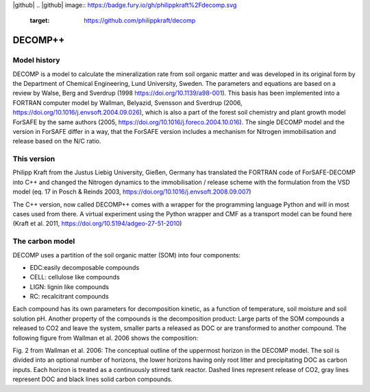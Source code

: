 |github| |appveyor|
.. |github| image:: https://badge.fury.io/gh/philippkraft%2Fdecomp.svg
    :target: https://github.com/philippkraft/decomp
.. |appveyor| image:: https://ci.appveyor.com/api/projects/status/ju30o7wbxp2p0udo?svg=true
    :target: https://ci.appveyor.com/project/philippkraft/decomp

DECOMP++
========

Model history
----------------

DECOMP is a model to calculate the mineralization rate from soil organic matter and
was developed in its original form by the Department of Chemical Engineering,
Lund University, Sweden.
The parameters and equations are based on a review by Walse, Berg and Sverdrup 
(1998 https://doi.org/10.1139/a98-001). This basis has been implemented into a
FORTRAN computer model by Wallman, Belyazid, Svensson and Sverdrup
(2006, https://doi.org/10.1016/j.envsoft.2004.09.026),
which is also a part of the forest soil chemistry and plant growth model ForSAFE by the same 
authors (2005, https://doi.org/10.1016/j.foreco.2004.10.016). The single DECOMP model and 
the version in ForSAFE differ in a way, that the ForSAFE version includes a mechanism for
Nitrogen immobilisation and release based on the N/C ratio.

This version
-------------

Philipp Kraft from the Justus Liebig University, Gießen, Germany has translated the FORTRAN code of
ForSAFE-DECOMP into C++ and changed the Nitrogen dynamics to the immobilisation / release scheme
with the formulation from the VSD model (eq. 17 in Posch & Reinds 2003, https://doi.org/10.1016/j.envsoft.2008.09.007)

The C++ version, now called DECOMP++ comes with a wrapper for the programming language Python 
and will in most cases used from there. A virtual experiment using the Python wrapper and
CMF as a transport model can be found here (Kraft et al. 2011, https://doi.org/10.5194/adgeo-27-51-2010)

The carbon model
----------------

DECOMP uses a partition of the soil organic matter (SOM) into four components:

- EDC:easily decomposable compounds
- CELL: cellulose like compounds
- LIGN: lignin like compounds
- RC: recalcitrant compounds

Each compound has its own parameters for decomposition kinetic, as a function of temperature, soil moisture
and soil solution pH. Another property of the compounds is the decomposition product: Large parts of the SOM
compounds a released to CO2 and leave the system, smaller parts a released as DOC or are transformed to another
compound. The following figure from Wallman et al. 2006 shows the composition:

.. image:: https://ars.els-cdn.com/content/image/1-s2.0-S1364815204002592-gr2.jpg
   :alt: Carbon fluxes in DECOMP

Fig. 2 from Wallman et al. 2006: The conceptual outline of the uppermost horizon in the DECOMP model. The soil is divided into an optional number
of horizons, the lower horizons having only root litter and precipitating DOC as carbon inputs. Each horizon is
treated as a continuously stirred tank reactor. Dashed lines represent release of CO2, gray lines represent DOC
and black lines solid carbon compounds.


